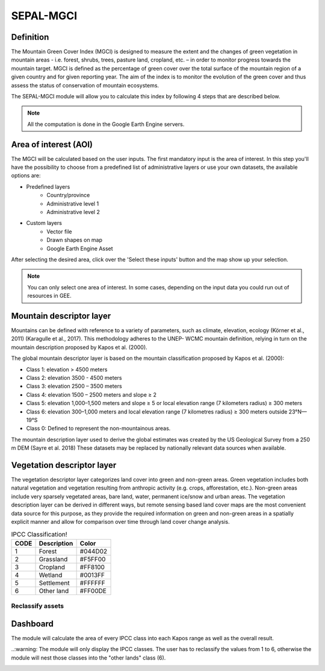 SEPAL-MGCI
==========

Definition 
----------

The Mountain Green Cover Index (MGCI) is designed to measure the extent and the changes of green vegetation in mountain areas - i.e. forest, shrubs, trees, pasture land, cropland, etc. – in order to monitor progress towards the mountain target. MGCI is defined as the percentage of green cover over the total surface of the mountain region of a given country and for given reporting year. The aim of the index is to monitor the evolution of the green cover and thus assess the status of conservation of mountain ecosystems.

The SEPAL-MGCI module will allow you to calculate this index by following 4 steps that are described below. 

.. note:: 

    All the computation is done in the Google Earth Engine servers.

Area of interest (AOI)
----------------------

The MGCI will be calculated based on the user inputs. The first mandatory input is the area of interest. In this step you'll have the possibility to choose from a predefined list of administrative layers or use your own datasets, the available options are:
 
- Predefined layers
   - Country/province
   - Administrative level 1 
   - Administrative level 2
- Custom layers
   - Vector file
   - Drawn shapes on map
   - Google Earth Engine Asset
   
After selecting the desired area, click over the 'Select these inputs' button and the map show up your selection.

.. note:: 

    You can only select one area of interest. In some cases, depending on the input data you could run out of resources in GEE.

.. image:: https://raw.githubusercontent.com/dfguerrerom/sepal_mgci/master/doc/img/1_aoi_selection.PNG
   :align: center

Mountain descriptor layer 
-------------------------

Mountains can be defined with reference to a variety of parameters, such as climate, elevation, ecology (Körner et al., 2011) (Karagulle et al., 2017). This methodology adheres to the UNEP- WCMC mountain definition, relying in turn on the mountain description proposed by Kapos et al. (2000).
   
The global mountain descriptor layer is based on the mountain classification proposed by Kapos et al. (2000):

- Class 1: elevation > 4500 meters
- Class 2: elevation 3500 - 4500 meters
- Class 3: elevation 2500 – 3500 meters
- Class 4: elevation 1500 – 2500 meters and slope ≥ 2
- Class 5: elevation 1,000–1,500 meters and slope ≥ 5 or local elevation range (7 kilometers radius) ≥ 300 meters
- Class 6: elevation 300–1,000 meters and local elevation range (7 kilometres radius) ≥ 300 meters outside 23°N—19°S
- Class 0: Defined to represent the non-mountainous areas.

The mountain description layer used to derive the global estimates was created by the US Geological Survey from a 250 m DEM (Sayre et al. 2018)
These datasets may be replaced by nationally relevant data sources when available.

.. image:: https://raw.githubusercontent.com/dfguerrerom/sepal_mgci/master/doc/img/2_mountain_descriptor.PNG
   :align: center

Vegetation descriptor layer
---------------------------

The vegetation descriptor layer categorizes land cover into green and non-green areas. Green vegetation includes both natural vegetation and vegetation resulting from anthropic activity (e.g. crops, afforestation, etc.). Non-green areas include very sparsely vegetated areas, bare land, water, permanent ice/snow and urban areas. The vegetation description layer can be derived in different ways, but remote sensing based land cover maps are the most convenient data source for this purpose, as they provide the required information on green and non-green areas in a spatially explicit manner and allow for comparison over time through land cover change analysis.

  
.. csv-table:: IPCC Classification!
   :header: "CODE", "Description", "Color"
   :widths: auto

   "1","Forest","#044D02"
   "2","Grassland","#F5FF00"
   "3","Cropland","#FF8100"
   "4","Wetland","#0013FF"
   "5","Settlement","#FFFFFF"
   "6","Other land","#FF00DE"
   
Reclassify assets
^^^^^^^^^^^^^^^^^

.. image:: https://raw.githubusercontent.com/dfguerrerom/sepal_mgci/master/doc/img/3_1_reclassify_table.PNG
   :align: center
   
.. image:: https://raw.githubusercontent.com/dfguerrerom/sepal_mgci/master/doc/img/3_3_vegetation_descriptor.PNG
   :align: center
   
Dashboard
---------

The module will calculate the area of every IPCC class into each Kapos range as well as the overall result.

..:warning: The module will only display the IPCC classes. The user has to reclassify the values from 1 to 6, otherwise the module will nest those classes into the "other lands" class (6). 

.. image:: https://raw.githubusercontent.com/dfguerrerom/sepal_mgci/master/doc/img/4_dashboard_options.PNG
   :align: center
   
.. image:: https://raw.githubusercontent.com/dfguerrerom/sepal_mgci/master/doc/img/4_dashboard_results.PNG
   :align: center
